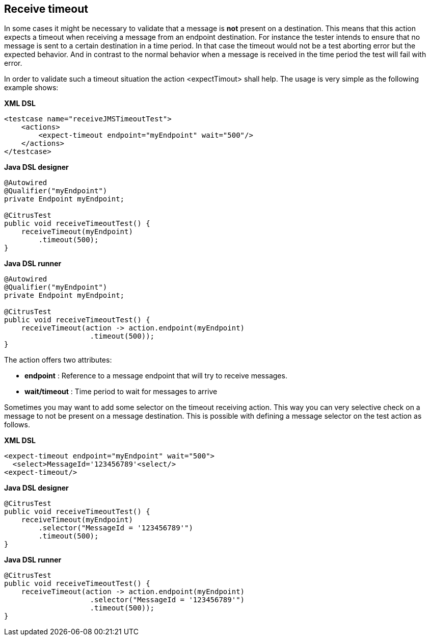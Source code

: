[[actions-receive-timeout]]
== Receive timeout

In some cases it might be necessary to validate that a message is *not* present on a destination. This means that this action expects a timeout when receiving a message from an endpoint destination. For instance the tester intends to ensure that no message is sent to a certain destination in a time period. In that case the timeout would not be a test aborting error but the expected behavior. And in contrast to the normal behavior when a message is received in the time period the test will fail with error.

In order to validate such a timeout situation the action <expectTimout> shall help. The usage is very simple as the following example shows:

*XML DSL* 

[source,xml]
----
<testcase name="receiveJMSTimeoutTest">
    <actions>
        <expect-timeout endpoint="myEndpoint" wait="500"/>
    </actions>
</testcase>
----

*Java DSL designer* 

[source,java]
----
@Autowired
@Qualifier("myEndpoint")
private Endpoint myEndpoint;

@CitrusTest
public void receiveTimeoutTest() {
    receiveTimeout(myEndpoint)
        .timeout(500);
}
----

*Java DSL runner* 

[source,java]
----
@Autowired
@Qualifier("myEndpoint")
private Endpoint myEndpoint;

@CitrusTest
public void receiveTimeoutTest() {
    receiveTimeout(action -> action.endpoint(myEndpoint)
                    .timeout(500));
}
----

The action offers two attributes:

* *endpoint* : Reference to a message endpoint that will try to receive messages.
* *wait/timeout* : Time period to wait for messages to arrive

Sometimes you may want to add some selector on the timeout receiving action. This way you can very selective check on a message to not be present on a message destination. This is possible with defining a message selector on the test action as follows.

*XML DSL* 

[source,xml]
----
<expect-timeout endpoint="myEndpoint" wait="500">
  <select>MessageId='123456789'<select/>
<expect-timeout/>
----

*Java DSL designer* 

[source,java]
----
@CitrusTest
public void receiveTimeoutTest() {
    receiveTimeout(myEndpoint)
        .selector("MessageId = '123456789'")
        .timeout(500);
}
----

*Java DSL runner* 

[source,java]
----
@CitrusTest
public void receiveTimeoutTest() {
    receiveTimeout(action -> action.endpoint(myEndpoint)
                    .selector("MessageId = '123456789'")
                    .timeout(500));
}
----